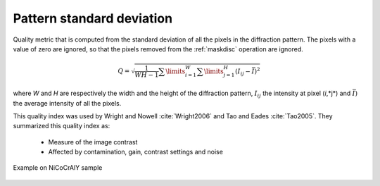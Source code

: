 
.. _pattern-stddev:

Pattern standard deviation
==========================

Quality metric that is computed from the standard deviation of all the pixels 
in the diffraction pattern. 
The pixels with a value of zero are ignored, so that the pixels removed from 
the :ref:`maskdisc` operation are ignored.

.. math::

   Q = \sqrt{\frac{1}{WH-1}\sum\limits_{i=1}^W{\sum\limits_{j=1}^{H}{\left( I_{ij}-\bar{I} \right)^2}}}

where *W* and *H* are respectively the width and the height of the diffraction 
pattern, :math:`I_{ij}` the intensity at pixel (*i*,*j*) and 
:math:`\bar{I})` the average intensity of all the pixels.

This quality index was used by Wright and Nowell :cite:`Wright2006` and 
Tao and Eades :cite:`Tao2005`. 
They summarized this quality index as:

  * Measure of the image contrast
  * Affected by contamination, gain, contrast settings and noise

.. figure:: /images/ops/pattern/results/stddev/nicocraly_stddev.png
   :align: center
   
   Example on NiCoCrAlY sample
..

